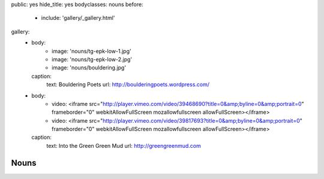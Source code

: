 public: yes
hide_title: yes
bodyclasses: nouns
before:
  - include: 'gallery/_gallery.html'
gallery:
  - body:
      - image: 'nouns/tg-epk-low-1.jpg'
      - image: 'nouns/tg-epk-low-2.jpg'
      - image: 'nouns/bouldering.jpg'
    caption:
      text: Bouldering Poets
      url: http://boulderingpoets.wordpress.com/
  - body:
      - video: <iframe src="http://player.vimeo.com/video/39468690?title=0&amp;byline=0&amp;portrait=0" frameborder="0" webkitAllowFullScreen mozallowfullscreen allowFullScreen></iframe>
      - video: <iframe src="http://player.vimeo.com/video/39817693?title=0&amp;byline=0&amp;portrait=0" frameborder="0" webkitAllowFullScreen mozallowfullscreen allowFullScreen></iframe>
    caption:
      text: Into the Green Green Mud
      url: http://greengreenmud.com


Nouns
=====
